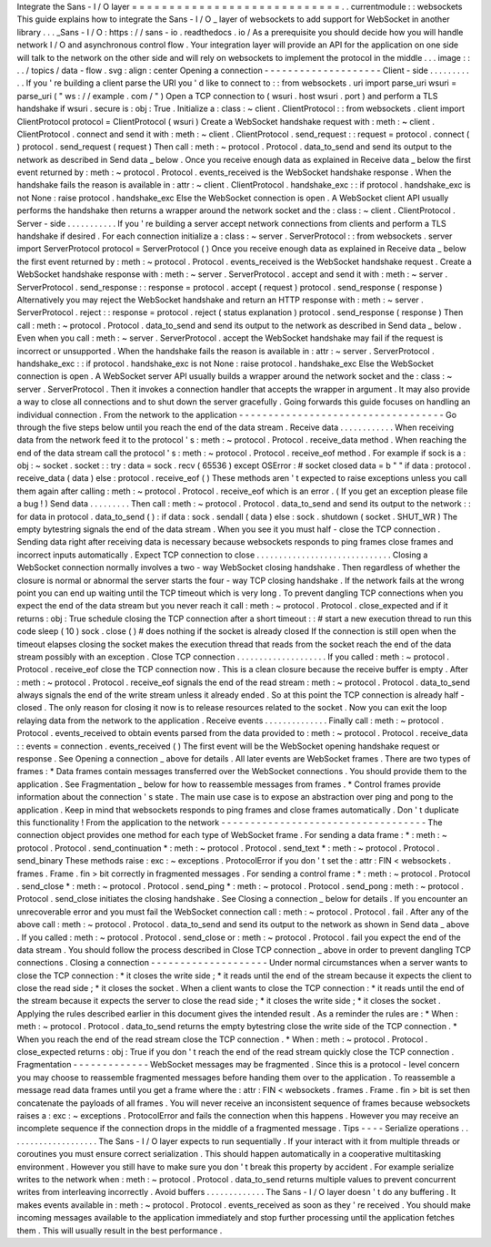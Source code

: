 Integrate
the
Sans
-
I
/
O
layer
=
=
=
=
=
=
=
=
=
=
=
=
=
=
=
=
=
=
=
=
=
=
=
=
=
=
=
=
.
.
currentmodule
:
:
websockets
This
guide
explains
how
to
integrate
the
Sans
-
I
/
O
_
layer
of
websockets
to
add
support
for
WebSocket
in
another
library
.
.
.
_Sans
-
I
/
O
:
https
:
/
/
sans
-
io
.
readthedocs
.
io
/
As
a
prerequisite
you
should
decide
how
you
will
handle
network
I
/
O
and
asynchronous
control
flow
.
Your
integration
layer
will
provide
an
API
for
the
application
on
one
side
will
talk
to
the
network
on
the
other
side
and
will
rely
on
websockets
to
implement
the
protocol
in
the
middle
.
.
.
image
:
:
.
.
/
topics
/
data
-
flow
.
svg
:
align
:
center
Opening
a
connection
-
-
-
-
-
-
-
-
-
-
-
-
-
-
-
-
-
-
-
-
Client
-
side
.
.
.
.
.
.
.
.
.
.
.
If
you
'
re
building
a
client
parse
the
URI
you
'
d
like
to
connect
to
:
:
from
websockets
.
uri
import
parse_uri
wsuri
=
parse_uri
(
"
ws
:
/
/
example
.
com
/
"
)
Open
a
TCP
connection
to
(
wsuri
.
host
wsuri
.
port
)
and
perform
a
TLS
handshake
if
wsuri
.
secure
is
:
obj
:
True
.
Initialize
a
:
class
:
~
client
.
ClientProtocol
:
:
from
websockets
.
client
import
ClientProtocol
protocol
=
ClientProtocol
(
wsuri
)
Create
a
WebSocket
handshake
request
with
:
meth
:
~
client
.
ClientProtocol
.
connect
and
send
it
with
:
meth
:
~
client
.
ClientProtocol
.
send_request
:
:
request
=
protocol
.
connect
(
)
protocol
.
send_request
(
request
)
Then
call
:
meth
:
~
protocol
.
Protocol
.
data_to_send
and
send
its
output
to
the
network
as
described
in
Send
data
_
below
.
Once
you
receive
enough
data
as
explained
in
Receive
data
_
below
the
first
event
returned
by
:
meth
:
~
protocol
.
Protocol
.
events_received
is
the
WebSocket
handshake
response
.
When
the
handshake
fails
the
reason
is
available
in
:
attr
:
~
client
.
ClientProtocol
.
handshake_exc
:
:
if
protocol
.
handshake_exc
is
not
None
:
raise
protocol
.
handshake_exc
Else
the
WebSocket
connection
is
open
.
A
WebSocket
client
API
usually
performs
the
handshake
then
returns
a
wrapper
around
the
network
socket
and
the
:
class
:
~
client
.
ClientProtocol
.
Server
-
side
.
.
.
.
.
.
.
.
.
.
.
If
you
'
re
building
a
server
accept
network
connections
from
clients
and
perform
a
TLS
handshake
if
desired
.
For
each
connection
initialize
a
:
class
:
~
server
.
ServerProtocol
:
:
from
websockets
.
server
import
ServerProtocol
protocol
=
ServerProtocol
(
)
Once
you
receive
enough
data
as
explained
in
Receive
data
_
below
the
first
event
returned
by
:
meth
:
~
protocol
.
Protocol
.
events_received
is
the
WebSocket
handshake
request
.
Create
a
WebSocket
handshake
response
with
:
meth
:
~
server
.
ServerProtocol
.
accept
and
send
it
with
:
meth
:
~
server
.
ServerProtocol
.
send_response
:
:
response
=
protocol
.
accept
(
request
)
protocol
.
send_response
(
response
)
Alternatively
you
may
reject
the
WebSocket
handshake
and
return
an
HTTP
response
with
:
meth
:
~
server
.
ServerProtocol
.
reject
:
:
response
=
protocol
.
reject
(
status
explanation
)
protocol
.
send_response
(
response
)
Then
call
:
meth
:
~
protocol
.
Protocol
.
data_to_send
and
send
its
output
to
the
network
as
described
in
Send
data
_
below
.
Even
when
you
call
:
meth
:
~
server
.
ServerProtocol
.
accept
the
WebSocket
handshake
may
fail
if
the
request
is
incorrect
or
unsupported
.
When
the
handshake
fails
the
reason
is
available
in
:
attr
:
~
server
.
ServerProtocol
.
handshake_exc
:
:
if
protocol
.
handshake_exc
is
not
None
:
raise
protocol
.
handshake_exc
Else
the
WebSocket
connection
is
open
.
A
WebSocket
server
API
usually
builds
a
wrapper
around
the
network
socket
and
the
:
class
:
~
server
.
ServerProtocol
.
Then
it
invokes
a
connection
handler
that
accepts
the
wrapper
in
argument
.
It
may
also
provide
a
way
to
close
all
connections
and
to
shut
down
the
server
gracefully
.
Going
forwards
this
guide
focuses
on
handling
an
individual
connection
.
From
the
network
to
the
application
-
-
-
-
-
-
-
-
-
-
-
-
-
-
-
-
-
-
-
-
-
-
-
-
-
-
-
-
-
-
-
-
-
-
-
Go
through
the
five
steps
below
until
you
reach
the
end
of
the
data
stream
.
Receive
data
.
.
.
.
.
.
.
.
.
.
.
.
When
receiving
data
from
the
network
feed
it
to
the
protocol
'
s
:
meth
:
~
protocol
.
Protocol
.
receive_data
method
.
When
reaching
the
end
of
the
data
stream
call
the
protocol
'
s
:
meth
:
~
protocol
.
Protocol
.
receive_eof
method
.
For
example
if
sock
is
a
:
obj
:
~
socket
.
socket
:
:
try
:
data
=
sock
.
recv
(
65536
)
except
OSError
:
#
socket
closed
data
=
b
"
"
if
data
:
protocol
.
receive_data
(
data
)
else
:
protocol
.
receive_eof
(
)
These
methods
aren
'
t
expected
to
raise
exceptions
unless
you
call
them
again
after
calling
:
meth
:
~
protocol
.
Protocol
.
receive_eof
which
is
an
error
.
(
If
you
get
an
exception
please
file
a
bug
!
)
Send
data
.
.
.
.
.
.
.
.
.
Then
call
:
meth
:
~
protocol
.
Protocol
.
data_to_send
and
send
its
output
to
the
network
:
:
for
data
in
protocol
.
data_to_send
(
)
:
if
data
:
sock
.
sendall
(
data
)
else
:
sock
.
shutdown
(
socket
.
SHUT_WR
)
The
empty
bytestring
signals
the
end
of
the
data
stream
.
When
you
see
it
you
must
half
-
close
the
TCP
connection
.
Sending
data
right
after
receiving
data
is
necessary
because
websockets
responds
to
ping
frames
close
frames
and
incorrect
inputs
automatically
.
Expect
TCP
connection
to
close
.
.
.
.
.
.
.
.
.
.
.
.
.
.
.
.
.
.
.
.
.
.
.
.
.
.
.
.
.
.
Closing
a
WebSocket
connection
normally
involves
a
two
-
way
WebSocket
closing
handshake
.
Then
regardless
of
whether
the
closure
is
normal
or
abnormal
the
server
starts
the
four
-
way
TCP
closing
handshake
.
If
the
network
fails
at
the
wrong
point
you
can
end
up
waiting
until
the
TCP
timeout
which
is
very
long
.
To
prevent
dangling
TCP
connections
when
you
expect
the
end
of
the
data
stream
but
you
never
reach
it
call
:
meth
:
~
protocol
.
Protocol
.
close_expected
and
if
it
returns
:
obj
:
True
schedule
closing
the
TCP
connection
after
a
short
timeout
:
:
#
start
a
new
execution
thread
to
run
this
code
sleep
(
10
)
sock
.
close
(
)
#
does
nothing
if
the
socket
is
already
closed
If
the
connection
is
still
open
when
the
timeout
elapses
closing
the
socket
makes
the
execution
thread
that
reads
from
the
socket
reach
the
end
of
the
data
stream
possibly
with
an
exception
.
Close
TCP
connection
.
.
.
.
.
.
.
.
.
.
.
.
.
.
.
.
.
.
.
.
If
you
called
:
meth
:
~
protocol
.
Protocol
.
receive_eof
close
the
TCP
connection
now
.
This
is
a
clean
closure
because
the
receive
buffer
is
empty
.
After
:
meth
:
~
protocol
.
Protocol
.
receive_eof
signals
the
end
of
the
read
stream
:
meth
:
~
protocol
.
Protocol
.
data_to_send
always
signals
the
end
of
the
write
stream
unless
it
already
ended
.
So
at
this
point
the
TCP
connection
is
already
half
-
closed
.
The
only
reason
for
closing
it
now
is
to
release
resources
related
to
the
socket
.
Now
you
can
exit
the
loop
relaying
data
from
the
network
to
the
application
.
Receive
events
.
.
.
.
.
.
.
.
.
.
.
.
.
.
Finally
call
:
meth
:
~
protocol
.
Protocol
.
events_received
to
obtain
events
parsed
from
the
data
provided
to
:
meth
:
~
protocol
.
Protocol
.
receive_data
:
:
events
=
connection
.
events_received
(
)
The
first
event
will
be
the
WebSocket
opening
handshake
request
or
response
.
See
Opening
a
connection
_
above
for
details
.
All
later
events
are
WebSocket
frames
.
There
are
two
types
of
frames
:
*
Data
frames
contain
messages
transferred
over
the
WebSocket
connections
.
You
should
provide
them
to
the
application
.
See
Fragmentation
_
below
for
how
to
reassemble
messages
from
frames
.
*
Control
frames
provide
information
about
the
connection
'
s
state
.
The
main
use
case
is
to
expose
an
abstraction
over
ping
and
pong
to
the
application
.
Keep
in
mind
that
websockets
responds
to
ping
frames
and
close
frames
automatically
.
Don
'
t
duplicate
this
functionality
!
From
the
application
to
the
network
-
-
-
-
-
-
-
-
-
-
-
-
-
-
-
-
-
-
-
-
-
-
-
-
-
-
-
-
-
-
-
-
-
-
-
The
connection
object
provides
one
method
for
each
type
of
WebSocket
frame
.
For
sending
a
data
frame
:
*
:
meth
:
~
protocol
.
Protocol
.
send_continuation
*
:
meth
:
~
protocol
.
Protocol
.
send_text
*
:
meth
:
~
protocol
.
Protocol
.
send_binary
These
methods
raise
:
exc
:
~
exceptions
.
ProtocolError
if
you
don
'
t
set
the
:
attr
:
FIN
<
websockets
.
frames
.
Frame
.
fin
>
bit
correctly
in
fragmented
messages
.
For
sending
a
control
frame
:
*
:
meth
:
~
protocol
.
Protocol
.
send_close
*
:
meth
:
~
protocol
.
Protocol
.
send_ping
*
:
meth
:
~
protocol
.
Protocol
.
send_pong
:
meth
:
~
protocol
.
Protocol
.
send_close
initiates
the
closing
handshake
.
See
Closing
a
connection
_
below
for
details
.
If
you
encounter
an
unrecoverable
error
and
you
must
fail
the
WebSocket
connection
call
:
meth
:
~
protocol
.
Protocol
.
fail
.
After
any
of
the
above
call
:
meth
:
~
protocol
.
Protocol
.
data_to_send
and
send
its
output
to
the
network
as
shown
in
Send
data
_
above
.
If
you
called
:
meth
:
~
protocol
.
Protocol
.
send_close
or
:
meth
:
~
protocol
.
Protocol
.
fail
you
expect
the
end
of
the
data
stream
.
You
should
follow
the
process
described
in
Close
TCP
connection
_
above
in
order
to
prevent
dangling
TCP
connections
.
Closing
a
connection
-
-
-
-
-
-
-
-
-
-
-
-
-
-
-
-
-
-
-
-
Under
normal
circumstances
when
a
server
wants
to
close
the
TCP
connection
:
*
it
closes
the
write
side
;
*
it
reads
until
the
end
of
the
stream
because
it
expects
the
client
to
close
the
read
side
;
*
it
closes
the
socket
.
When
a
client
wants
to
close
the
TCP
connection
:
*
it
reads
until
the
end
of
the
stream
because
it
expects
the
server
to
close
the
read
side
;
*
it
closes
the
write
side
;
*
it
closes
the
socket
.
Applying
the
rules
described
earlier
in
this
document
gives
the
intended
result
.
As
a
reminder
the
rules
are
:
*
When
:
meth
:
~
protocol
.
Protocol
.
data_to_send
returns
the
empty
bytestring
close
the
write
side
of
the
TCP
connection
.
*
When
you
reach
the
end
of
the
read
stream
close
the
TCP
connection
.
*
When
:
meth
:
~
protocol
.
Protocol
.
close_expected
returns
:
obj
:
True
if
you
don
'
t
reach
the
end
of
the
read
stream
quickly
close
the
TCP
connection
.
Fragmentation
-
-
-
-
-
-
-
-
-
-
-
-
-
WebSocket
messages
may
be
fragmented
.
Since
this
is
a
protocol
-
level
concern
you
may
choose
to
reassemble
fragmented
messages
before
handing
them
over
to
the
application
.
To
reassemble
a
message
read
data
frames
until
you
get
a
frame
where
the
:
attr
:
FIN
<
websockets
.
frames
.
Frame
.
fin
>
bit
is
set
then
concatenate
the
payloads
of
all
frames
.
You
will
never
receive
an
inconsistent
sequence
of
frames
because
websockets
raises
a
:
exc
:
~
exceptions
.
ProtocolError
and
fails
the
connection
when
this
happens
.
However
you
may
receive
an
incomplete
sequence
if
the
connection
drops
in
the
middle
of
a
fragmented
message
.
Tips
-
-
-
-
Serialize
operations
.
.
.
.
.
.
.
.
.
.
.
.
.
.
.
.
.
.
.
.
The
Sans
-
I
/
O
layer
expects
to
run
sequentially
.
If
your
interact
with
it
from
multiple
threads
or
coroutines
you
must
ensure
correct
serialization
.
This
should
happen
automatically
in
a
cooperative
multitasking
environment
.
However
you
still
have
to
make
sure
you
don
'
t
break
this
property
by
accident
.
For
example
serialize
writes
to
the
network
when
:
meth
:
~
protocol
.
Protocol
.
data_to_send
returns
multiple
values
to
prevent
concurrent
writes
from
interleaving
incorrectly
.
Avoid
buffers
.
.
.
.
.
.
.
.
.
.
.
.
.
The
Sans
-
I
/
O
layer
doesn
'
t
do
any
buffering
.
It
makes
events
available
in
:
meth
:
~
protocol
.
Protocol
.
events_received
as
soon
as
they
'
re
received
.
You
should
make
incoming
messages
available
to
the
application
immediately
and
stop
further
processing
until
the
application
fetches
them
.
This
will
usually
result
in
the
best
performance
.
